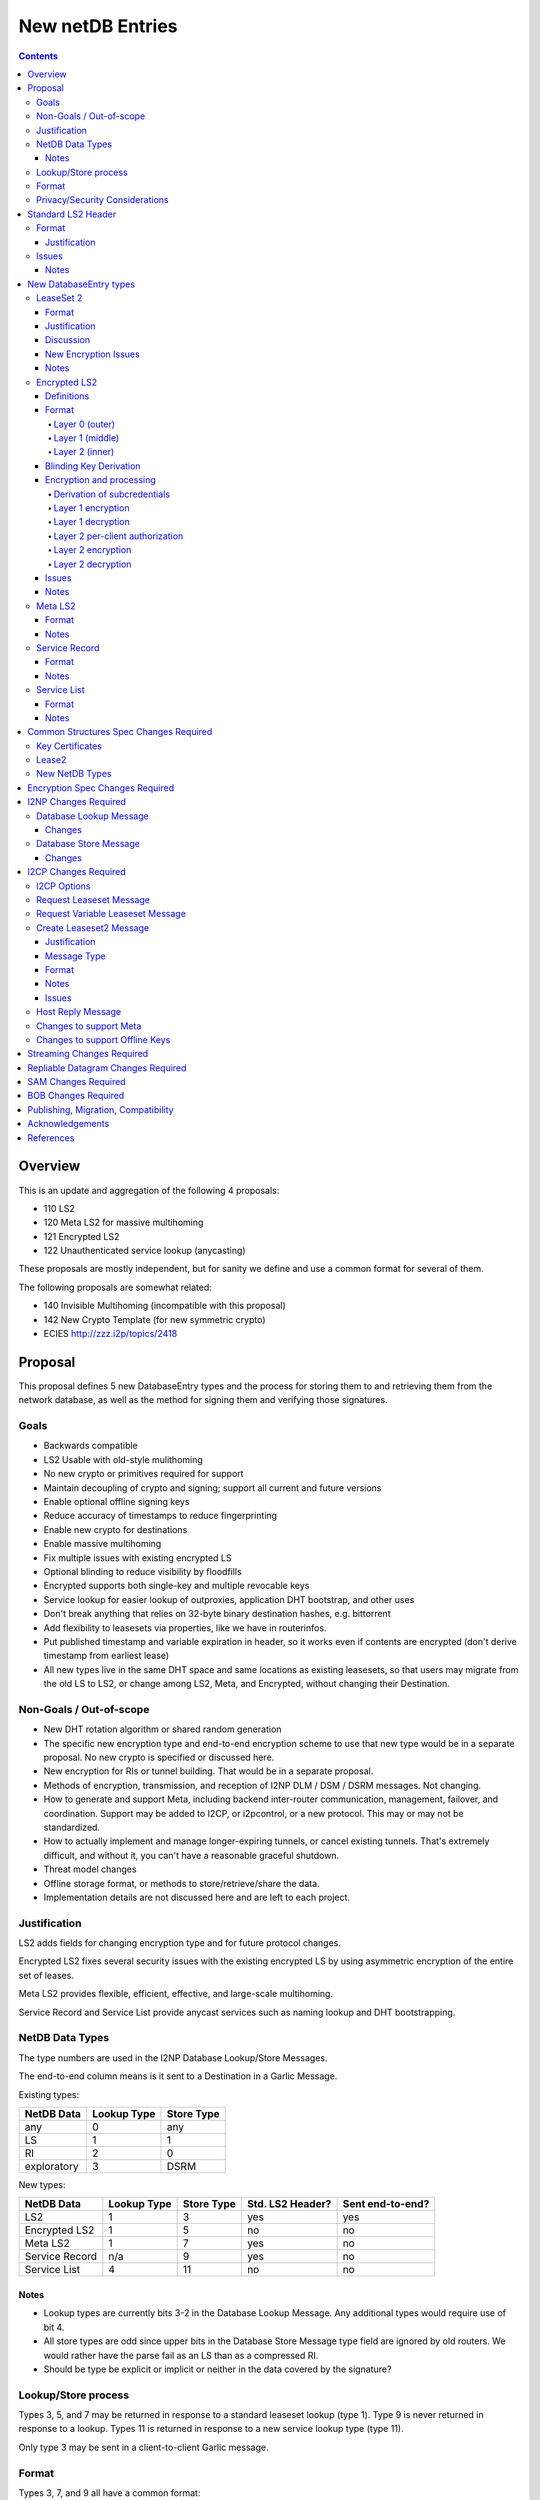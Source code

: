 =================
New netDB Entries
=================
.. meta::
    :author: zzz, str4d, orignal
    :created: 2016-01-16
    :thread: http://zzz.i2p/topics/2051
    :lastupdated: 2018-12-03
    :status: Open
    :supercedes: 110, 120, 121, 122

.. contents::


Overview
========

This is an update and aggregation of the following 4 proposals:

- 110 LS2
- 120 Meta LS2 for massive multihoming
- 121 Encrypted LS2
- 122 Unauthenticated service lookup (anycasting)

These proposals are mostly independent, but for sanity we define and use a
common format for several of them.

The following proposals are somewhat related:

- 140 Invisible Multihoming (incompatible with this proposal)
- 142 New Crypto Template (for new symmetric crypto)
- ECIES http://zzz.i2p/topics/2418


Proposal
========

This proposal defines 5 new DatabaseEntry types and the process for
storing them to and retrieving them from the network database,
as well as the method for signing them and verifying those signatures.

Goals
-----

- Backwards compatible
- LS2 Usable with old-style mulithoming
- No new crypto or primitives required for support
- Maintain decoupling of crypto and signing; support all current and future versions
- Enable optional offline signing keys
- Reduce accuracy of timestamps to reduce fingerprinting
- Enable new crypto for destinations
- Enable massive multihoming
- Fix multiple issues with existing encrypted LS
- Optional blinding to reduce visibility by floodfills
- Encrypted supports both single-key and multiple revocable keys
- Service lookup for easier lookup of outproxies, application DHT bootstrap,
  and other uses
- Don't break anything that relies on 32-byte binary destination hashes, e.g. bittorrent
- Add flexibility to leasesets via properties, like we have in routerinfos.
- Put published timestamp and variable expiration in header, so it works even
  if contents are encrypted (don't derive timestamp from earliest lease)
- All new types live in the same DHT space and same locations as existing leasesets,
  so that users may migrate from the old LS to LS2,
  or change among LS2, Meta, and Encrypted,
  without changing their Destination.

Non-Goals / Out-of-scope
------------------------

- New DHT rotation algorithm or shared random generation
- The specific new encryption type and end-to-end encryption scheme
  to use that new type would be in a separate proposal.
  No new crypto is specified or discussed here.
- New encryption for RIs or tunnel building.
  That would be in a separate proposal.
- Methods of encryption, transmission, and reception of I2NP DLM / DSM / DSRM messages.
  Not changing.
- How to generate and support Meta, including backend inter-router communication, management, failover, and coordination.
  Support may be added to I2CP, or i2pcontrol, or a new protocol.
  This may or may not be standardized.
- How to actually implement and manage longer-expiring tunnels, or cancel existing tunnels.
  That's extremely difficult, and without it, you can't have a reasonable graceful shutdown.
- Threat model changes
- Offline storage format, or methods to store/retrieve/share the data.
- Implementation details are not discussed here and are left to each project.



Justification
-------------

LS2 adds fields for changing encryption type and for future protocol changes.

Encrypted LS2 fixes several security issues with the existing encrypted LS by
using asymmetric encryption of the entire set of leases.

Meta LS2 provides flexible, efficient, effective, and large-scale multihoming.

Service Record and Service List provide anycast services such as naming lookup
and DHT bootstrapping.


NetDB Data Types
----------------

The type numbers are used in the I2NP Database Lookup/Store Messages.

The end-to-end column means is it sent to a Destination in a Garlic Message.


Existing types:

==================================  ============= ============
            NetDB Data               Lookup Type   Store Type 
==================================  ============= ============
any                                       0           any     
LS                                        1            1      
RI                                        2            0      
exploratory                               3           DSRM    
==================================  ============= ============

New types:

==================================  ============= ============ ================== ==================
            NetDB Data               Lookup Type   Store Type   Std. LS2 Header?   Sent end-to-end?
==================================  ============= ============ ================== ==================
LS2                                       1            3             yes                 yes
Encrypted LS2                             1            5             no                  no
Meta LS2                                  1            7             yes                 no
Service Record                           n/a           9             yes                 no
Service List                              4           11             no                  no
==================================  ============= ============ ================== ==================



Notes
`````
- Lookup types are currently bits 3-2 in the Database Lookup Message.
  Any additional types would require use of bit 4.

- All store types are odd since upper bits in the Database Store Message
  type field are ignored by old routers.
  We would rather have the parse fail as an LS than as a compressed RI.

- Should be type be explicit or implicit or neither in the data covered by the signature?



Lookup/Store process
--------------------

Types 3, 5, and 7 may be returned in response to a standard leaseset lookup (type 1).
Type 9 is never returned in response to a lookup.
Types 11 is returned in response to a new service lookup type (type 11).

Only type 3 may be sent in a client-to-client Garlic message.



Format
------

Types 3, 7, and 9 all have a common format::

  Standard LS2 Header
  - as defined below

  Type-Specific Part
  - as defined below in each part

  Standard LS2 Signature:
  - Length as implied by sig type of signing key

Type 5 (Encrypted) does not start with a Destination and has a
different format. See below.

Type 11 (Service List) is an aggregation of several Service Records and has a
different format. See below.


Privacy/Security Considerations
-------------------------------

TBD



Standard LS2 Header
===================

Types 3, 7, and 9 use the standard LS2 header, specified below:


Format
------
::

  Standard LS2 Header:
  - Type (1 byte)
    Not actually in header, but part of data covered by signature.
    Take from field in Database Store Message.
  - Destination (387+ bytes)
  - Published timestamp (4 bytes, seconds since epoch, rolls over in 2106)
  - Expires (2 bytes) (offset from published timestamp in seconds, 18.2 hours max)
  - Flags (2 bytes)
    Bit order: 15 14 ... 3 2 1 0
    Bit 0: If 0, no offline keys; if 1, offline keys
    Bit 1: If 0, a standard published leaseset.
           If 1, an unpublished leaseset. Should not be flooded, published, or
           sent in response to a query. If this leaseset expires, do not query the
           netdb for a new one.
    Bits 2-15: set to 0 for compatibility with future uses
  - If flag indicates offline keys, the offline signature section:
    Expires timestamp (4 bytes, seconds since epoch, rolls over in 2106)
    Transient sig type (2 bytes)
    Transient signing public key (length as implied by sig type)
    Signature of expires timestamp, transient sig type, and public key, by the destination public key,
    length as implied by destination public key sig type.
    This section can, and should, be generated offline.


Justification
`````````````

- Unpublished/published: For use when sending a database store end-to-end,
  the sending router may wish to indicate that this leaseset should not be
  sent to others. We currently use heuristics to maintain this state.

- Published: Replaces the complex logic required to determine the 'version' of the
  leaseset. Currently, the version is the expiration of the last-expiring lease,
  and a publishing router must increment that expiration by at least 1ms when
  publishing a leaseset that only removes an older lease.

- Expires: Allows for an expiration of a netdb entry to be earlier than that of
  its last-expiring leaseset. May not be useful for LS2, where leasesets
  are expected to remain with a 11-minute maximum expiration, but
  for other new types, it is necessary (see Meta LS and Service Record below).

- Offline keys are optional, to reduce initial/required implementation complexity.


Issues
------

- Could reduce timestamp accuracy even more (10 minutes?) but would have to add
  version number. This could break multihoming, unless we have order preserving encryption?
  Probably can't do without timestamps at all.

- Alternative: 3 byte timestamp (epoch / 10 minutes), 1-byte version, 2-byte expires

- Is type explicit or implicit in data / signature? "Domain" constants for signature?


Notes
`````

- Routers should not publish a LS more than once a second.
  If they do, they must artificially increment the published timestamp by 1
  over the previously published LS.

- Router implementations could cache the transient keys and signature to
  avoid verification every time. In particular, floodfills, and routers at
  both ends of long-lived connections, could benefit from this.

- Offline keys and signature are only appropriate for long-lived destinations,
  i.e. servers, not clients.



New DatabaseEntry types
=======================


LeaseSet 2
----------

Changes from existing LeaseSet:

- Add published timestamp, expires timestamp, flags, and properties
- Add encryption type
- Remove revocation key

Lookup with:
    Standard LS flag (1)
Store with:
    Standard LS2 type (3)
Store at:
    Hash of destination, with daily rotation, as for LS 1
Typical expiration:
    10 minutes, as in a regular LS.
Published by:
    Destination

Format
``````
::

  Standard LS2 Header as specified above

  Properties:
  - A Mapping, for future use, no current plans.

  Standard LS2 Type-Specific Part
  - Properties (Mapping as specified in common structures spec, 2 zero bytes if none)
  - Number of key sections to follow (1 byte, max TBD)
  - Key sections:
    - Encryption type (2 bytes)
    - Encryption key length (2 bytes)
      This is explicit, so floodfills can parse LS2 with unknown encryption types.
    - Encryption key (number of bytes specified)
  - Number of lease2s (1 byte)
  - Lease2s (40 bytes each)
    These are leases, but with a 4-byte instead of an 8-byte expiration,
    seconds since the epoch (rolls over in 2106)

  Standard LS2 Signature:
  - Signature
    If flag indicates offline keys, this is signed by the transient pubkey, otherwise, by the destination pubkey
    Length as implied by sig type of signing key
    The signature is of everything above.




Justification
`````````````

- Properties: Future expansion and flexibility.
  Placed first in case necessary for parsing of the remaining data.

- Multiple encryption type/public key pairs are
  to ease transition to new encryption types. The other way to do it
  is to publish multiple leasesets, possibly using the same tunnels,
  as we do now for DSA and EdDSA destinations.
  Identification of the incoming encryption type on a tunnel
  may be done with the existing session tag mechanism,
  and/or trial decryption using each key. Lengths of the incoming
  messages may also provide a clue.

Discussion
``````````

This proposal continues to use the public key in the leaseset for the
end-to-end encryption key, and leaves the public key field in the
Destination unused, as it is now. The encryption type is not specified
in the Destination key certificate, it will remain 0.

A rejected alternative is to specify the encryption type in the Destination key certificate,
use the public key in the Destination, and not use the public key
in the leaseset. We do not plan to do this.

Benefits of LS2:

- Location of actual public key doesn't change.
- Encryption type, or public key, may change without changing the Destination.
- Removes unused revocation field
- Basic compatibility with other DatabaseEntry types in this proposal
- Allow multiple encryption types

Drawbacks of LS2:

- Location of public key and encryption type differs from RouterInfo
- Maintains unused public key in leaseset
- Requires implementation across the network; in the alternative, experimental
  encryption types may be used, if allowed by floodfills
  (but see related proposals 136 and 137 about support for experimental sig types).
  The alternative proposal could be easier to implement and test for experimental encryption types.


New Encryption Issues
`````````````````````
Some of this is out-of-scope for this proposal,
but putting notes here for now as we don't have
a separate encryption proposal yet.
See also the ECIES thread on zzz.i2p.

- The encryption type represents the combination
  of curve, key length, and end-to-end scheme,
  including KDF and MAC, if any.

- We have included a key length field, so that the LS2 is
  parsable and verifiable by the floodfill even for unknown encryption types.

- The first new encryption type to be proposed will
  probably be ECIES/X25519. How it's used end-to-end
  (either a slightly modified version of ElGamal/AES+SessionTag
  or something completely new, e.g. ChaCha/Poly) will be specified
  in one or more separate proposals.
  See also the ECIES thread on zzz.i2p.


Notes
`````
- 8-byte expiration in leases changed to 4 bytes.
  Alternatives: 2-byte offset from the
  published timestamp in seconds? Or 4-byte offset in milliseconds?

- If we ever implement revocation, we can do it with an expires field of zero,
  or zero leases, or both. No need for a separate revocation key.


Encrypted LS2
-------------

Goals:

- Add blinding
- Allow multiple sig types
- Don't require any new crypto primitives
- Optionally encrypt to each recipient, revokable
- Support encryption of Standard LS2 and Meta LS2 only

Encrypted LS2 is never sent in an end-to-end garlic message.
Use the standard LS2 as above.

You can't use a b32 for an encrypted LS2, as you don't have the non-blinded public key.
We need a new "b33" format, or use one of the four unused bits at the end of b32 to indicate it's blinded.
You can't use an encrypted LS2 for bittorrent, because of compact announce replies.


Changes from existing encrypted LeaseSet:

- Encrypt the whole thing for security
- Securely encrypt, not with AES only.
- Encrypt to each recipient

Lookup with:
    Standard LS flag (1)
Store with:
    Encrypted LS2 type (5)
Store at:
    Hash of blinded sig type and public key, with daily rotation
Typical expiration:
    10 minutes, as in a regular LS.
Published by:
    Destination


Definitions
```````````
We define the following functions corresponding to the cryptographic building blocks used
for encrypted LS2:

PRNG(n)
    n-byte output from a pseudorandom number generator backed by a strong entropy source.

    The output of the PRNG MUST be hashed before use if it will appear on the network
    (such as a salt, or encrypted padding), in order to avoid leaking raw PRNG bytes to
    the network [PRNG-REFS]_. These instances will use the notation H(PRNG(n)) to remove
    any ambiguity.

H(p, d)
    A cryptographic hash function that takes a personalisation string p and data d, and
    produces an output of length HASH_LEN bytes. The hash function should be preimage- and
    collision-resistant.

    Instantiated with SHA-256 (implying HASH_LEN = 32) as follows::

        H(p, d) := SHA-256(p || d)

STREAM
    The ChaCha20 stream cipher as specified in [RFC-7539-S2.4]_, with the initial counter
    set to 1. S_KEY_LEN = 32 and S_IV_LEN = 12.

    ENCRYPT(k, iv, plaintext)
        Encrypts plaintext using the cipher key k, and nonce iv which MUST be unique for
        the key k. Returns a ciphertext that is the same size as the plaintext.

        The entire ciphertext must be indistinguishable from random if the key is secret.

    DECRYPT(k, iv, ciphertext)
        Decrypts ciphertext using the cipher key k, and nonce iv. Returns the plaintext.


SIG
    The Ed25519 signature scheme (corresponding to SigType 7) with key-blinding.
    It has the following functions:

    DERIVE_PUBLIC(privkey)
        Returns the public key corresponding to the given private key.

    SIGN(privkey, m)
        Returns a signature by the private key privkey over the given message m.

    VERIFY(pubkey, m, sig)
        Verifies the signature sig against the public key pubkey and message m. Returns
        true if the signature is valid, false otherwise.

    It must also support the following key blinding operations:

    BLIND_PRIVKEY(privkey, blind)
        Blinds a private key.
        Blinding is roughly as specified in Tor's rend-spec-v3 appendices A.1 and A.2.
        TODO

    BLIND_PUBKEY(pubkey, blind)
        Blinds a public key, such that for a given keypair (privkey, pubkey) the
        following relationship holds::

            BLIND_PUBKEY(pubkey, blind) == DERIVE_PUBLIC(BLIND_PRIVKEY(privkey, blind))

        Blinding is roughly as specified in Tor's rend-spec-v3 appendices A.1 and A.2.
        TODO

DH
    Curve25519 public key agreement system. Private keys of 32 bytes,
    public keys of 32 bytes, produces outputs of 32 bytes.

KDF(ikm, salt, info, n)
    A cryptographic key derivation function which takes some input key material ikm (which
    should have good entropy but is not required to be a uniformly random string), a salt
    of length SALT_LEN bytes, and a context-specific 'info' value, and produces an output
    of n bytes suitable for use as key material.

    Instantiated with HKDF as specified in [RFC-5869]_, using the hash function SHA-256.
    This means that SALT_LEN can be at most 32.


Format
``````
The encrypted LS2 format consists of three nested layers:

- An outer layer containing the necessary plaintext information for storage and retrieval.
- A middle layer that handles client authentication.
- An inner layer that contains the actual LS2 data.

The overall format looks like::

    Layer 0 data + Enc(layer 1 data + Enc(layer 2 data)) + Signature

Note that encrypted LS2 is blinded. The Destination is not in the header.
DHT storage location is SHA-256(sig type || blinded public key), and rotated daily.

Does NOT use the standard LS2 header specified above.

Layer 0 (outer)
~~~~~~~~~~~~~~~
Type
    1 byte

    Not actually in header, but part of data covered by signature.
    Take from field in Database Store Message.

Blinded Public Key Sig Type
    2 bytes

Blinded Public Key
    Length as implied by sig type

Signature
    Length as implied by signing key sig type

    Of destination by blinded public key?

Published timestamp
    4 bytes

    Seconds since epoch, rolls over in 2106

Expires
    2 bytes

    Offset from published timestamp in seconds, 18.2 hours max

Flags
    2 bytes

    Bit order: 15 14 ... 3 2 1 0

    Bit 0: If 0, no offline keys; if 1, offline keys

    Other bits: set to 0 for compatibility with future uses

If flag indicates offline keys:
    Expires timestamp
        4 bytes

        Seconds since epoch, rolls over in 2106

    Transient sig type
        2 bytes

    Transient signing public key
        Length as implied by sig type

    Signature
        Length as implied by blinded public key sig type

        Over expires timestamp, transient sig type, and transient public key.

        Verified with the blinded public key.

lenOuterCiphertext
    2 bytes

outerCiphertext
    lenOuterCiphertext bytes

    Encrypted layer 1 data. See below for key derivation and encryption algorithms.

Signature
    Length as implied by sig type of the signing key used

    The signature is of everything above.

    If the flag indicates offline keys, the signature is verified with the transient
    public key. Otherwise, the signature is verified with the blinded public key.


Layer 1 (middle)
~~~~~~~~~~~~~~~~
Flags :: 1 byte flags
         bit order: 76543210
         bit 0: 0 for everybody, 1 for per-client, auth section to follow
         bits 3-1: Authentication scheme, 0 for the scheme specified below
         bits 7-4: Unused, set to 0 for future compatibility

If per-client:
    ephemeralPublicKey
        PK_PUBKEY_LEN bytes

    lenAuthClient
        2 bytes

        Number of authClient entries to follow

    authClient
        [id_i, iv_i, Encrypted cookie]

        The recipient looks for his ID, then decrypts the inner.
        The same cookie is encrypted once for each recipient.

        Length of each field TBD.

        See below for per-client authorization algorithm.

innerCiphertext
    Length implied by lenOuterCiphertext (whatever data remains)

    Encrypted layer 2 data. See below for key derivation and encryption algorithms.


Layer 2 (inner)
~~~~~~~~~~~~~~~
Type
    1 byte

    Either 3 (LS2) or 7 (Meta LS2)

Data
    LeaseSet2 data for the given type.

    Includes the header and signature.


Blinding Key Derivation
```````````````````````

We propose the following scheme for key blinding, based on Ed25519.

(This is an ECC group, so remember that scalar multiplication is the
trapdoor function, and it's defined in terms of iterated point
addition. See the Ed25519 paper [ED25519-REFS]_ for a fairly
clear writeup.)

Copied from Tor rend-spec-v3.txt appendix A.2
which has similar design goals [TOR-REND-SPEC-V3]_.

Changes for I2P TODO


::

  Let B be the ed25519 basepoint as found in section 5 of [ED25519-B-REF]:
      B = (15112221349535400772501151409588531511454012693041857206046113283949847762202,
           46316835694926478169428394003475163141307993866256225615783033603165251855960)

  Assume B has prime order l, so lB=0. Let a master keypair be written as
  (a,A), where a is the private key and A is the public key (A=aB).

  To derive the key for a nonce N and an optional secret s, compute the
  blinding factor like this:

           h = H(BLIND_STRING | A | s | B | N)
           BLIND_STRING = "Derive temporary signing key" | INT_1(0)
           N = "key-blind" | INT_8(period-number) | INT_8(period_length)
           B = "(1511[...]2202, 4631[...]5960)"

  then clamp the blinding factor 'h' according to the ed25519 spec:

           h[0] &= 248;
           h[31] &= 63;
           h[31] |= 64;

  and do the key derivation as follows:

      private key for the period:

           a' = h a mod l
           RH' = SHA-512(RH_BLIND_STRING | RH)[:32]
           RH_BLIND_STRING = "Derive temporary signing key hash input"

      public key for the period:

           A' = h A = (ha)B

  Generating a signature of M: given a deterministic random-looking r
  (see EdDSA paper), take R=rB, S=r+hash(R,A',M)ah mod l. Send signature
  (R,S) and public key A'.

  Verifying the signature: Check whether SB = R+hash(R,A',M)A'.

  (If the signature is valid,
       SB = (r + hash(R,A',M)ah)B
          = rB + (hash(R,A',M)ah)B
          = R + hash(R,A',M)A' )

  This boils down to regular Ed25519 with key pair (a', A').

See [KEYBLIND-REFS]_ for an extensive discussion on this scheme and
possible alternatives. Also, see [KEYBLIND-PROOF]_ for a security
proof of this scheme.



Encryption and processing
`````````````````````````
Derivation of subcredentials
~~~~~~~~~~~~~~~~~~~~~~~~~~~~
As part of the blinding process, we need to ensure that an encrypted LS2 can only be
decrypted by someone who knows the corresponding Destination. To achieve this, we derive
a credential from the Destination::

    credential = H("credential", Destination)

The personalization string ensures that the credential does not collide with any hash used
as a DHT lookup key, such as the plain Destination hash.

For a given blinded key, we can then derive a subcredential::

    subcredential = H("subcredential", credential || blindedPublicKey)

The subcredential is included in the key derivation processes below, which binds those
keys to knowledge of the Destination.

Layer 1 encryption
~~~~~~~~~~~~~~~~~~
First, the input to the key derivation process is prepared::

    outerInput = blindedPublicKey || subcredential || publishedTimestamp

Next, a random salt is generated::

    outerSalt = H(PRNG(SALT_LEN))

Then the key used to encrypt layer 1 is derived::

    keys = KDF(outerInput, outerSalt, "ELS2_L1K", S_KEY_LEN + S_IV_LEN)
    outerKey = keys[0..S_KEY_LEN]
    outerIV = keys[S_KEY_LEN..(S_KEY_LEN+S_IV_LEN)]

Finally, the layer 1 plaintext is encrypted and serialized::

    outerCiphertext = outerSalt || ENCRYPT(outerKey, outerIV, outerPlaintext)

Layer 1 decryption
~~~~~~~~~~~~~~~~~~

.. raw:: html

  {% highlight lang='text' %}

The salt is parsed from the layer 1 ciphertext::

    outerSalt = outerCiphertext[0..SALT_LEN]

Then the key used to encrypt layer 1 is derived::

    outerInput = blindedPublicKey || subcredential || publishedTimestamp
    keys = KDF(outerInput, outerSalt, "ELS2_L1K", S_KEY_LEN + S_IV_LEN)
    outerKey = keys[0..S_KEY_LEN]
    outerIV = keys[S_KEY_LEN..(S_KEY_LEN+S_IV_LEN)]

Finally, the layer 1 ciphertext is decrypted::

    outerPlaintext = DECRYPT(outerKey, outerIV, outerCiphertext[SALT_LEN..])

{% endhighlight %}

Layer 2 per-client authorization
~~~~~~~~~~~~~~~~~~~~~~~~~~~~~~~~
TODO: Write up both DH-based client IDs and static client IDs, and pros/cons of each.

Layer 2 encryption
~~~~~~~~~~~~~~~~~~
When client authorization is enabled, ``authCookie`` is calculated as described above.
When client authorization is disabled, ``authCookie`` is the zero-length byte array.


.. raw:: html

  {% highlight lang='text' %}

Encryption proceeds in a similar fashion to layer 1::

    innerInput = blindedPublicKey || authCookie || subcredential || publishedTimestamp
    innerSalt = H(PRNG(SALT_LEN))
    keys = KDF(innerInput, innerSalt, "ELS2_L2K", S_KEY_LEN + S_IV_LEN)
    innerKey = keys[0..S_KEY_LEN]
    innerIV = keys[S_KEY_LEN..(S_KEY_LEN+S_IV_LEN)]
    innerCiphertext = innerSalt || ENCRYPT(innerKey, innerIV, innerPlaintext)

{% endhighlight %}

Layer 2 decryption
~~~~~~~~~~~~~~~~~~
When client authorization is enabled, ``authCookie`` is calculated as described above.
When client authorization is disabled, ``authCookie`` is the zero-length byte array.


.. raw:: html

  {% highlight lang='text' %}

Decryption proceeds in a similar fashion to layer 1::

    innerInput = blindedPublicKey || authCookie || subcredential || publishedTimestamp
    innerSalt = innerCiphertext[0..SALT_LEN]
    keys = KDF(innerInput, innerSalt, "ELS2_L2K", S_KEY_LEN + S_IV_LEN)
    innerKey = keys[0..S_KEY_LEN]
    innerIV = keys[S_KEY_LEN..(S_KEY_LEN+S_IV_LEN)]
    innerPlaintext = DECRYPT(innerKey, innerIV, innerCiphertext[SALT_LEN..])

{% endhighlight %}

Issues
``````

- Blinding spec TODO

- Use AES instead of ChaCha20?

- Explicit hash of PRNG is unnecessary, implementation-specific

- If we care about speed, we could use keyed-BLAKE2b instead. It has an output
  size large enough to accommodate the largest n we require (or we can call it once per
  desired key with a counter argument). BLAKE2b is much faster than SHA-256, and
  keyed-BLAKE2b would reduce the total number of hash function calls.
  [UNSCIENTIFIC-KDF-SPEEDS]_

- TODO: Write up both DH-based client IDs and static client IDs, and pros/cons of each.


Notes
`````
- For multiple clients, encrypted format is probably like GPG/OpenPGP does.
  Asymmetrically encrypt a symmetric key for each recipient. Data is decrypted
  with that asymmetric key. See e.g. [RFC-4880-S5.1]_ IF we can find an
  algorithm that's small and fast.

  - Can we use a shortened version of our current ElGamal, which is 222 bytes
    in and 514 bytes out? That's a little long for each record.

- For a single client, we could just ElG encrypt the whole leaseset, 514 bytes
  isn't so bad.

- If we want to specify the encryption format in the clear, we could have an
  identifier just before the encrypted data, or in the flags.

- A service using encrypted leasesets would publish the encrypted version to the
  floodfills. However, for efficiency, it would send unencrypted leasesets to
  clients in the wrapped garlic message, once authenticated (via whitelist, for
  example).

- Floodfills may limit the max size to a reasonable value to prevent abuse.

- After decryption, several checks should be made, including that
  the inner timestamp and expiration match those at the top level.




Meta LS2
--------

This is used to replace multihoming. Like any leaseset, this is signed by the
creator. This is an authenticated list of destination hashes.

The Meta LS2 is the top of, and possibly intermediate nodes of,
a tree structure.
It contains a number of entries, each pointing to a LS, LS2, or another Meta LS2
to support massive multihoming.
A Meta LS2 may contain a mix of LS, LS2, and Meta LS2 entries.
The leaves of the tree are always a LS or LS2.
The tree is a DAG; loops are prohibited; clients doing lookups must detect and
refuse to follow loops.

A Meta LS2 may have a much longer expiration than a standard LS or LS2.
The top level may have an expiration several hours after the publication date.
Maximum expiration time will be enforced by floodfills and clients, and is TBD.

The use case for Meta LS2 is massive multihoming, but with no more
protection for correlation of routers to leasesets (at router restart time) than
is provided now with LS or LS2.
This is equivalent to the "facebook" use case, which probably doesn't need
correlation protection. This use case probably needs offline keys,
which are provided in the standard header at each node of the tree.

The back-end protocol for coordination between the leaf routers, intermediate and master Meta LS signers
is not specified here. The requirements are extremely simple - just verify that the peer is up,
and publish a new LS every few hours. The only complexity is for picking new
publishers for the top-level or intermediate-level Meta LSes on failure.

Mix-and-match leasesets where leases from multiple routers are combined, signed, and published
in a single leaseset is documented in proposal 140, "invisible multihoming".
This proposal is untenable as written, because streaming connections would not be
"sticky" to a single router, see http://zzz.i2p/topics/2335 .

The back-end protocol, and interaction with router and client internals, would be
quite complex for invisible multihoming.

To avoid overloading the floodfill for the top-level Meta LS, the expiration should
be several hours at least. Clients must cache the top-level Meta LS, and persist
it across restarts if unexpired.

We need to define some algorithm for clients to traverse the tree, including fallbacks,
so that the usage is dispersed. Some function of hash distance, cost, and randomness.
If a node has both LS or LS2 and Meta LS, we need to know when it's allowed
to use those leasesets, and when to keep traversing the tree.




Lookup with:
    Standard LS flag (1)
Store with:
    Meta LS2 type (7)
Store at:
    Hash of destination, with daily rotation, as for LS 1
Typical expiration:
    Hours. Max 18.2 hours (65535 seconds)
Published by:
    "master" Destination or coordinator, or intermediate coordinators

Format
``````
::

  Standard LS2 Header as specified above

  Meta LS2 Type-Specific Part
  - Properties (Mapping as specified in common structures spec, 2 zero bytes if none)
  - Number of entries (1 byte) Maximum TBD
  - Entries. Each entry contains: (40 bytes)
    - Hash (32 bytes)
    - Flags (3 bytes)
      TBD. Set all to zero for compatibility with future uses.
      TODO: Use a few bits to (optionally) indicate the type of the LS it is referencing.
      All zeros means don't know.
    - Cost (priority) (1 byte)
    - Expires (4 bytes) (4 bytes, seconds since epoch, rolls over in 2106)
  - Number of revocations (1 byte) Maximum TBD
  - Revocations: Each revocation contains: (32 bytes)
    - Hash (32 bytes)

  Standard LS2 Signature:
  - Signature (40+ bytes)
    The signature is of everything above.

Flags and properties: for future use


Notes
`````
- A distributed service using this would have one or more "masters" with the
  private key of the service destination. They would (out of band) determine the
  current list of active destinations and would publish the Meta LS2. For
  redundancy, multiple masters could multihome (i.e. concurrently publish) the
  Meta LS2.

- A distributed service could start with a single destination or use old-style
  multihoming, then transition to a Meta LS2. A standard LS lookup could return
  any one of a LS, LS2, or Meta LS2.

- When a service uses a Meta LS2, it has no tunnels (leases).


Service Record
--------------

This is an individual record saying that a destination is participating in a
service. It is sent from the participant to the floodfill. It is not ever sent
individually by a floodfill, but only as a part of a Service List. The Service
Record is also used to revoke participation in a service, by setting the
expiration to zero.

This is not a LS2 but it uses the standard LS2 header and signature format.

Lookup with:
    n/a, see Service List
Store with:
    Service Record type (9)
Store at:
    Hash of service name, with daily rotation
Typical expiration:
    Hours. Max 18.2 hours (65535 seconds)
Published by:
    Destination

Format
``````
::

  Standard LS2 Header as specified above

  Service Record Type-Specific Part
  - Port (2 bytes) (0 if unspecified)
  - Hash of service name (32 bytes)

  Standard LS2 Signature:
  - Signature (40+ bytes)
    The signature is of everything above.


Notes
`````
- If expires is all zeros, the floodfill should revoke the record and no longer
  include it in the service list.

- Storage: The floodfill may strictly throttle storage of these records and
  limit the number of records stored per hash and their expiration. A whilelist
  of hashes may also be used.

- Any other netdb type at the same hash has priority, so a service record can never
  overwrite a LS/RI, but a LS/RI will overwrite all service records at that hash.



Service List
------------

This is nothing like a LS2 and uses a different format.

The service list is created and signed by the floodfill. It is unauthenticated
in that anybody can join a service by publishing a Service Record to a
floodfill.

A Service List contains Short Service Records, not full Service Records. These
contain signatures but only hashes, not full destinations, so they cannot be
verified without the full destination.

The security, if any, and desirability of service lists is TBD.
Floodfills could limit publication, and lookups, to a whitelist of services,
but that whitelist may vary based on implementation, or operator preference.
It may not be possible to achieve consensus on a common, base whitelist
across implementations.

If the service name is included in the service record above,
then floodfill operators may object; if only the hash is included,
there's no verification, and a service record could "get in" ahead of
any other netdb type and get stored in the floodfill.

Lookup with:
    Service List lookup type (11)
Store with:
    Service List type (11)
Store at:
    Hash of service name, with daily rotation
Typical expiration:
    Hours, not specified in the list itself, up to local policy
Published by:
    Nobody, never sent to floodfill, never flooded.

Format
``````
Does NOT use the standard LS2 header specified above.

::

  - Type (1 byte)
    Not actually in header, but part of data covered by signature.
    Take from field in Database Store Message.
  - Hash of the service name (implicit, in the Database Store message)
  - Hash of the Creator (floodfill) (32 bytes)
  - Published timestamp (8 bytes)

  - Number of Short Service Records (1 byte)
  - List of Short Service Records:
    Each Short Service Record contains (90+ bytes)
    - Dest hash (32 bytes)
    - Published timestamp (8 bytes)
    - Expires (4 bytes) (offset from published in ms)
    - Flags (2 bytes)
    - Port (2 bytes)
    - Sig length (2 bytes)
    - Signature of dest (40+ bytes)

  - Number of Revocation Records (1 byte)
  - List of Revocation Records:
    Each Revocation Record contains (86+ bytes)
    - Dest hash (32 bytes)
    - Published timestamp (8 bytes)
    - Flags (2 bytes)
    - Port (2 bytes)
    - Sig length (2 bytes)
    - Signature of dest (40+ bytes)

  - Signature of floodfill (40+ bytes)
    The signature is of everything above.

To verify signature of the Service List:

- prepend the hash of the service name
- remove the hash of the creator
- Check signature of the modified contents

To verify signature of each Short Service Record:

- Fetch destination
- Check signature of (published timestamp + expires + flags + port + Hash of
  service name)

To verify signature of each Revocation Record:

- Fetch destination
- Check signature of (published timestamp + 4 zero bytes + flags + port + Hash
  of service name)

Notes
`````
- We use signature length instead of sig type so we can support unknown signature
  types.

- There is no expiration of a service list, recipients may make their own
  decision based on policy or the expiration of the individual records.

- Service Lists are not flooded, only individual Service Records are. Each
  floodfill creates, signs, and caches a Service List. The floodfill uses its
  own policy for cache time and the maximum number of service and revocation
  records.



Common Structures Spec Changes Required
=======================================

TODO


Key Certificates
----------------

Out of scope for this proposal.
Add to ECIES proposal.


Lease2
------

Add new structure with 4-byte expiration.


New NetDB Types
---------------

Incorporate from above.



Encryption Spec Changes Required
================================

Out of scope for this proposal.
Add to ECIES proposal.



I2NP Changes Required
=====================

TODO
Add note: LS2 can only be published to floodfills with a minimum version.


Database Lookup Message
-----------------------

Add the service list lookup type.

Changes
```````
::

  Flags byte: Lookup type field, currently bits 3-2, expands to bits 4-2.
  Lookup type 0x04 is defined as the service list lookup.

  Add note: Service list loookup may only be sent to floodfills with a minimum version.
  Minimum version is 0.9.38.


Database Store Message
----------------------

Add all the new store types.

Changes
```````
::

  Type byte: Type field, currently bit 0, expands to bits 3-0.
  Type 3 is defined as a LS2 store.
  Type 5 is defined as a encrypted LS2 store.
  Type 7 is defined as a meta LS2 store.
  Type 9 is defined as a service record store.
  Type 11 is defined as a service list store.
  Other types are undefined and invalid.

  Add note: All new types may only be published to floodfills with a minimum version.
  Minimum version is 0.9.38.




I2CP Changes Required
=====================


I2CP Options
------------

New options in SessionConfig Mapping:

::

  crypto.encType=nnn      The encryption type to be used.
                          0: ElGamal
                          4: X25519, see proposal 144.
                          Other values to be defined in future proposals.
  i2cp.leaseSetType=nnn   The type of leaseset to be sent in the Create Leaseset Message
                          Value is the same as the netdb store type in the table above.



Request Leaseset Message
------------------------

Router to client.
No changes.
The leases are sent with 8-byte timestamps, even if the
returned leaseset will be a LS2 with 4-byte timestamps.
Note that the response may be a Create Leaseset or Create Leaseset2 Message.



Request Variable Leaseset Message
---------------------------------

Router to client.
No changes.
The leases are sent with 8-byte timestamps, even if the
returned leaseset will be a LS2 with 4-byte timestamps.
Note that the response may be a Create Leaseset or Create Leaseset2 Message.



Create Leaseset2 Message
------------------------

Client to router.
New message, to use in place of Create Leaseset Message.


Justification
`````````````

- For the router to parse the store type, the type must be in the message,
  unless it is passed to the router before hand in the session config.
  For for common parsing code, it's easier to have it in the message itself.

- For the router to know the type and length of the private key,
  it must be after the lease set, unless the parser knows the type before hand
  in the session config.
  For for common parsing code, it's easier to know it from the message itself.

- The signing private key, previously defined for revocation and unused,
  was before the leaseset so the type and length was unknown.
  Clients always set it to the DSA length.
  For proposal 144, the key may be required, and must match the type
  of the destination signing key (or transient signing key if offline sigs are used).
  For the router to know the type and length of the private key,
  it must be after the lease set, unless the parser knows the type before hand
  in the session config.
  For for common parsing code, it's easier to know it from the message itself.

Message Type
````````````

The message type for the Create Leaseset2 Message is 40.


Format
``````

::

  Session ID
  Type byte: Type of lease set to follow
             Type 1 is a LS
             Type 3 is a LS2
             Type 5 is a encrypted LS2
             Type 7 is a meta LS2
  LeaseSet: type specified above
  Signing Private Key: type as inferred from the lease set signature
                       (by dest signing key or transient key)
                       Not present for Meta LS2
  Encryption Private Key: type as inferred from the public key in the lease set
                          Not present for Meta LS2


Notes
`````

- Minimum router version is 0.9.38.



Issues
``````

- More changes are needed to support encrypted and meta LS.



Host Reply Message
------------------

Router to client.

A client doesn't know a priori that a given Hash will resolve
to a Meta LS.

If a Host Lookup Message for a Hash yields a Meta LS,
the router needs to return one or more Destinations and expirations to the client.
Either the client must to the recursive resolution, or the router can do it.
Not clear how it should work.
For either method, we either need a new flavor of the Host Reply Message,
or define a new result code that means what follows is a list of Destinations
and expirations.

If the router simply returns a single Destination whose Hash doesn't match
that of the lookup, it may fail sanity checks on the client side,
and the client has no way to get an alternate if that fails,
and has no way to know the expiration time.

Minimum client version is 0.9.38.

There may be similar issues in BOB and SAM.


Changes to support Meta
-----------------------

How to generate and support Meta, including inter-router communication and coordination,
is out of scope for this proposal.
Support may be added to I2CP, or i2pcontrol, or a new protocol.


Changes to support Offline Keys
-------------------------------

TODO
Offline signatures cannot be verified in streaming or repliable datagrams.
Needs some way to get the transient key via I2CP.
Need some way to know you need to get the transient key.


Streaming Changes Required
==========================

TODO
Offline signatures cannot be verified in streaming.
Needs a flag to indicate offline signed.
There is room in the header options bytes for a flag.
Needs some way to get the transient key via I2CP.
See I2CP section above.


Repliable Datagram Changes Required
===================================

TODO
Offline signatures cannot be verified in the repliable datagram processing.
Needs a flag to indicate offline signed but there's no place to put a flag.
May require a completely new protocol number and format.
Needs some way to get the transient key via I2CP.
See I2CP section above.



SAM Changes Required
====================

TBD. See I2CP Host Reply Message section above.



BOB Changes Required
====================

TBD. See I2CP Host Reply Message section above.




Publishing, Migration, Compatibility
====================================

LS2 (other than encrypted LS2) is published at the same DHT location as LS1.
There is no way to publish both a LS1 and LS2, unless LS2 were at a different location.

Encrypted LS2 is published at the hash of the blinded key type and key data,
with daily rotation as usual.

LS2 would only be used when new features are required
(new crypto, encrypted LS, meta, etc.).
LS2 can only be published to floodfills of a specified version or higher.

Servers publishing LS2 would know that any connecting clients support LS2.
They could send LS2 in the garlic.

Clients would send LS2 in garlics only if using new crypto.
Shared clients would use LS1 indefinitely?
TODO: How to have a shared clients that supports both old and new crypto?



Acknowledgements
================

The encrypted LS2 design is heavily influenced by Tor's v3 hidden service descriptors,
which had similar design goals [TOR-REND-SPEC-V3]_.



References
==========

.. [ED25519-REFS]
    "High-speed high-security signatures" by Daniel
    J. Bernstein, Niels Duif, Tanja Lange, Peter Schwabe, and
    Bo-Yin Yang. http://cr.yp.to/papers.html#ed25519

.. [KEYBLIND-PROOF]
    https://lists.torproject.org/pipermail/tor-dev/2013-December/005943.html

.. [KEYBLIND-REFS]
    https://trac.torproject.org/projects/tor/ticket/8106
    https://lists.torproject.org/pipermail/tor-dev/2012-September/004026.html

.. [PRNG-REFS]
    http://projectbullrun.org/dual-ec/ext-rand.html
    https://lists.torproject.org/pipermail/tor-dev/2015-November/009954.html

.. [RFC-4880-S5.1]
    https://tools.ietf.org/html/rfc4880#section-5.1

.. [RFC-5869]
    https://tools.ietf.org/html/rfc5869

.. [RFC-7539-S2.4]
    https://tools.ietf.org/html/rfc7539#section-2.4

.. [TOR-REND-SPEC-V3]
    https://spec.torproject.org/rend-spec-v3

.. [UNSCIENTIFIC-KDF-SPEEDS]
    https://www.lvh.io/posts/secure-key-derivation-performance.html
